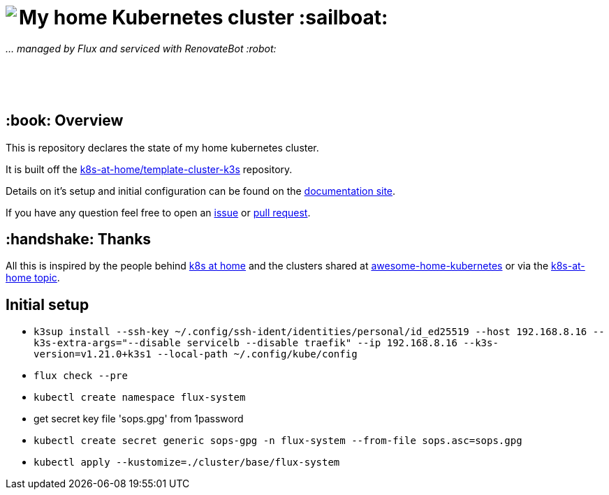 ++++
<img align="left" role="left" src="https://camo.githubusercontent.com/5b298bf6b0596795602bd771c5bddbb963e83e0f/68747470733a2f2f692e696d6775722e636f6d2f7031527a586a512e706e67"/>
++++

= My home Kubernetes cluster :sailboat:

_... managed by Flux and serviced with RenovateBot :robot:_

++++
<br /><br /><br />
++++

== :book: Overview

This is repository declares the state of my home kubernetes cluster.

It is built off the link:https://github.com/k8s-at-home/template-cluster-k3s[k8s-at-home/template-cluster-k3s] repository.

Details on it's setup and initial configuration can be found on the link:https://doku.bergmann.click/k8s/[documentation site].

If you have any question feel free to open an link:https://github.com/bergmann-it/homepi-cluster/issues/new[issue] or link:https://github.com/bergmann-it/homepi-cluster/compare[pull request].

== :handshake: Thanks

All this is inspired by the people behind link:https://k8s-at-home.com/[k8s at home] and the clusters shared at link:https://github.com/k8s-at-home/awesome-home-kubernetes[awesome-home-kubernetes] or via  the link:https://github.com/topics/k8s-at-home[k8s-at-home topic].

== Initial setup

* `k3sup install --ssh-key ~/.config/ssh-ident/identities/personal/id_ed25519 --host 192.168.8.16 --k3s-extra-args="--disable servicelb --disable traefik" --ip 192.168.8.16 --k3s-version=v1.21.0+k3s1 --local-path ~/.config/kube/config`
* `flux check --pre`
* `kubectl create namespace flux-system`
* get secret key file 'sops.gpg' from 1password
* `kubectl create secret generic sops-gpg -n flux-system --from-file sops.asc=sops.gpg`
* `kubectl apply --kustomize=./cluster/base/flux-system`
